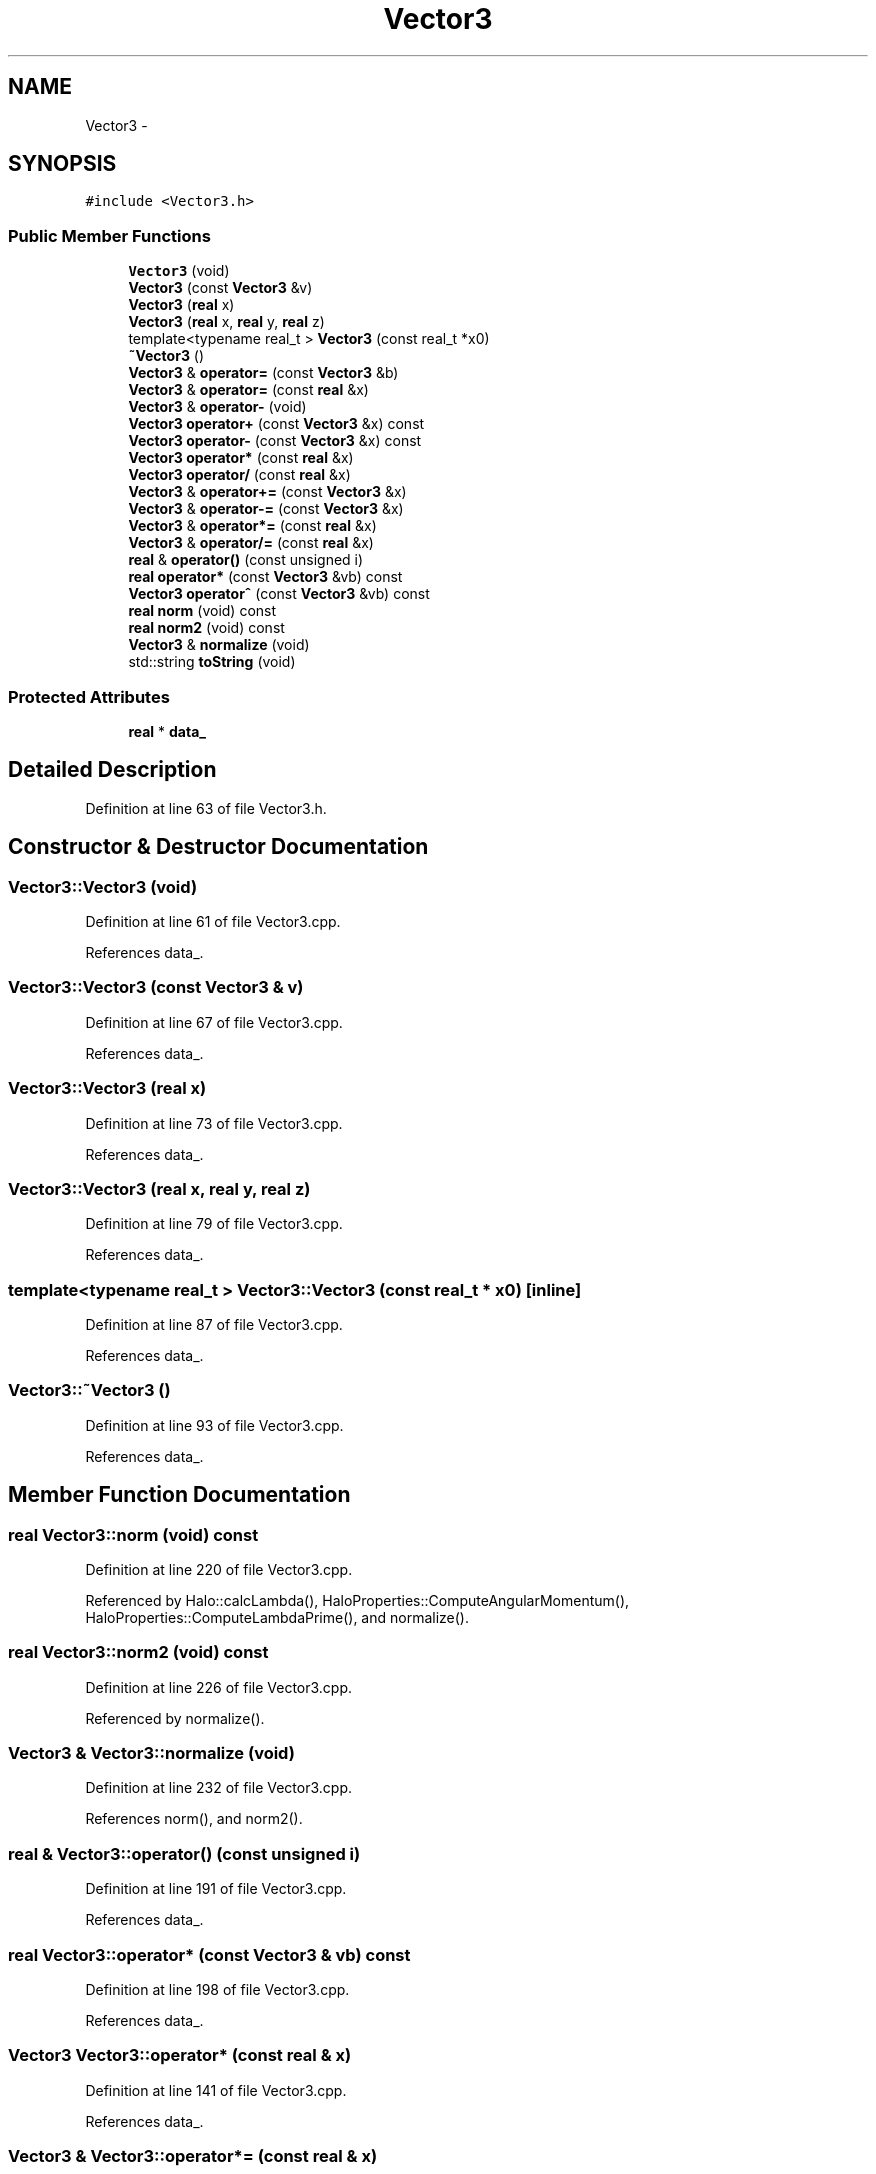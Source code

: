 .TH "Vector3" 3 "10 May 2010" "Version 0.1" "amateur" \" -*- nroff -*-
.ad l
.nh
.SH NAME
Vector3 \- 
.SH SYNOPSIS
.br
.PP
.PP
\fC#include <Vector3.h>\fP
.SS "Public Member Functions"

.in +1c
.ti -1c
.RI "\fBVector3\fP (void)"
.br
.ti -1c
.RI "\fBVector3\fP (const \fBVector3\fP &v)"
.br
.ti -1c
.RI "\fBVector3\fP (\fBreal\fP x)"
.br
.ti -1c
.RI "\fBVector3\fP (\fBreal\fP x, \fBreal\fP y, \fBreal\fP z)"
.br
.ti -1c
.RI "template<typename real_t > \fBVector3\fP (const real_t *x0)"
.br
.ti -1c
.RI "\fB~Vector3\fP ()"
.br
.ti -1c
.RI "\fBVector3\fP & \fBoperator=\fP (const \fBVector3\fP &b)"
.br
.ti -1c
.RI "\fBVector3\fP & \fBoperator=\fP (const \fBreal\fP &x)"
.br
.ti -1c
.RI "\fBVector3\fP & \fBoperator-\fP (void)"
.br
.ti -1c
.RI "\fBVector3\fP \fBoperator+\fP (const \fBVector3\fP &x) const "
.br
.ti -1c
.RI "\fBVector3\fP \fBoperator-\fP (const \fBVector3\fP &x) const "
.br
.ti -1c
.RI "\fBVector3\fP \fBoperator*\fP (const \fBreal\fP &x)"
.br
.ti -1c
.RI "\fBVector3\fP \fBoperator/\fP (const \fBreal\fP &x)"
.br
.ti -1c
.RI "\fBVector3\fP & \fBoperator+=\fP (const \fBVector3\fP &x)"
.br
.ti -1c
.RI "\fBVector3\fP & \fBoperator-=\fP (const \fBVector3\fP &x)"
.br
.ti -1c
.RI "\fBVector3\fP & \fBoperator*=\fP (const \fBreal\fP &x)"
.br
.ti -1c
.RI "\fBVector3\fP & \fBoperator/=\fP (const \fBreal\fP &x)"
.br
.ti -1c
.RI "\fBreal\fP & \fBoperator()\fP (const unsigned i)"
.br
.ti -1c
.RI "\fBreal\fP \fBoperator*\fP (const \fBVector3\fP &vb) const "
.br
.ti -1c
.RI "\fBVector3\fP \fBoperator^\fP (const \fBVector3\fP &vb) const "
.br
.ti -1c
.RI "\fBreal\fP \fBnorm\fP (void) const "
.br
.ti -1c
.RI "\fBreal\fP \fBnorm2\fP (void) const "
.br
.ti -1c
.RI "\fBVector3\fP & \fBnormalize\fP (void)"
.br
.ti -1c
.RI "std::string \fBtoString\fP (void)"
.br
.in -1c
.SS "Protected Attributes"

.in +1c
.ti -1c
.RI "\fBreal\fP * \fBdata_\fP"
.br
.in -1c
.SH "Detailed Description"
.PP 
Definition at line 63 of file Vector3.h.
.SH "Constructor & Destructor Documentation"
.PP 
.SS "Vector3::Vector3 (void)"
.PP
Definition at line 61 of file Vector3.cpp.
.PP
References data_.
.SS "Vector3::Vector3 (const \fBVector3\fP & v)"
.PP
Definition at line 67 of file Vector3.cpp.
.PP
References data_.
.SS "Vector3::Vector3 (\fBreal\fP x)"
.PP
Definition at line 73 of file Vector3.cpp.
.PP
References data_.
.SS "Vector3::Vector3 (\fBreal\fP x, \fBreal\fP y, \fBreal\fP z)"
.PP
Definition at line 79 of file Vector3.cpp.
.PP
References data_.
.SS "template<typename real_t > Vector3::Vector3 (const real_t * x0)\fC [inline]\fP"
.PP
Definition at line 87 of file Vector3.cpp.
.PP
References data_.
.SS "Vector3::~Vector3 ()"
.PP
Definition at line 93 of file Vector3.cpp.
.PP
References data_.
.SH "Member Function Documentation"
.PP 
.SS "\fBreal\fP Vector3::norm (void) const"
.PP
Definition at line 220 of file Vector3.cpp.
.PP
Referenced by Halo::calcLambda(), HaloProperties::ComputeAngularMomentum(), HaloProperties::ComputeLambdaPrime(), and normalize().
.SS "\fBreal\fP Vector3::norm2 (void) const"
.PP
Definition at line 226 of file Vector3.cpp.
.PP
Referenced by normalize().
.SS "\fBVector3\fP & Vector3::normalize (void)"
.PP
Definition at line 232 of file Vector3.cpp.
.PP
References norm(), and norm2().
.SS "\fBreal\fP & Vector3::operator() (const unsigned i)"
.PP
Definition at line 191 of file Vector3.cpp.
.PP
References data_.
.SS "\fBreal\fP Vector3::operator* (const \fBVector3\fP & vb) const"
.PP
Definition at line 198 of file Vector3.cpp.
.PP
References data_.
.SS "\fBVector3\fP Vector3::operator* (const \fBreal\fP & x)"
.PP
Definition at line 141 of file Vector3.cpp.
.PP
References data_.
.SS "\fBVector3\fP & Vector3::operator*= (const \fBreal\fP & x)"
.PP
Definition at line 175 of file Vector3.cpp.
.PP
References data_.
.SS "\fBVector3\fP Vector3::operator+ (const \fBVector3\fP & x) const"
.PP
Definition at line 123 of file Vector3.cpp.
.PP
References data_.
.SS "\fBVector3\fP & Vector3::operator+= (const \fBVector3\fP & x)"
.PP
Definition at line 159 of file Vector3.cpp.
.PP
References data_.
.SS "\fBVector3\fP Vector3::operator- (const \fBVector3\fP & x) const"
.PP
Definition at line 132 of file Vector3.cpp.
.PP
References data_.
.SS "\fBVector3\fP & Vector3::operator- (void)"
.PP
Definition at line 115 of file Vector3.cpp.
.PP
References data_.
.SS "\fBVector3\fP & Vector3::operator-= (const \fBVector3\fP & x)"
.PP
Definition at line 167 of file Vector3.cpp.
.PP
References data_.
.SS "\fBVector3\fP Vector3::operator/ (const \fBreal\fP & x)"
.PP
Definition at line 150 of file Vector3.cpp.
.PP
References data_.
.SS "\fBVector3\fP & Vector3::operator/= (const \fBreal\fP & x)"
.PP
Definition at line 183 of file Vector3.cpp.
.PP
References data_.
.SS "\fBVector3\fP & Vector3::operator= (const \fBreal\fP & x)"
.PP
Definition at line 107 of file Vector3.cpp.
.PP
References data_.
.SS "\fBVector3\fP & Vector3::operator= (const \fBVector3\fP & b)"
.PP
Definition at line 99 of file Vector3.cpp.
.PP
References data_.
.SS "\fBVector3\fP Vector3::operator^ (const \fBVector3\fP & vb) const"
.PP
Definition at line 208 of file Vector3.cpp.
.PP
References data_.
.SS "std::string Vector3::toString (void)"
.PP
Definition at line 247 of file Vector3.cpp.
.PP
References data_.
.PP
Referenced by HResults::toString(), and AResults::toString().
.SH "Field Documentation"
.PP 
.SS "\fBreal\fP* \fBVector3::data_\fP\fC [protected]\fP"
.PP
Definition at line 65 of file Vector3.h.
.PP
Referenced by operator()(), operator*(), operator*=(), operator+(), operator+=(), operator-(), operator-=(), operator/(), operator/=(), operator=(), operator^(), toString(), Vector3(), and ~Vector3().

.SH "Author"
.PP 
Generated automatically by Doxygen for amateur from the source code.
